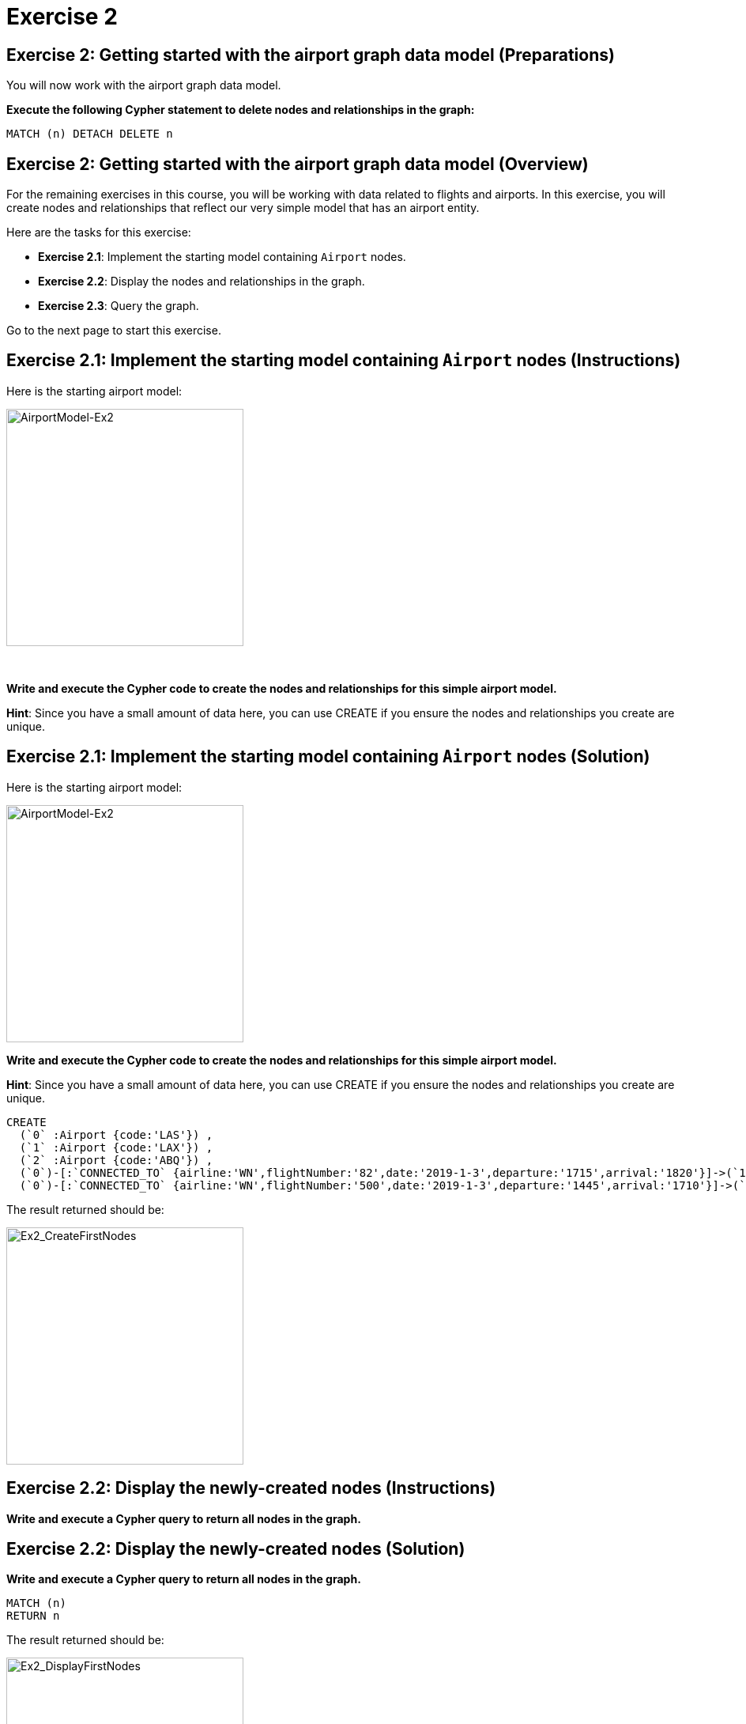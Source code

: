 = Exercise 2
:icons: font

== Exercise 2: Getting started with the airport graph data model (Preparations)

You will now work with the airport graph data model.

*Execute the following Cypher statement to delete nodes and relationships in the graph:*

[source,cypher]
----
MATCH (n) DETACH DELETE n
----

== Exercise 2: Getting started with the airport graph data model (Overview)

For the remaining exercises in this course, you will be working with data related to flights and airports.
In this exercise, you will create nodes and relationships that reflect our very simple  model that has an airport entity.

Here are the tasks for this exercise:

* *Exercise 2.1*: Implement the starting model containing `Airport` nodes.
* *Exercise 2.2*: Display the nodes and relationships in the graph.
* *Exercise 2.3*: Query the graph.

Go to the next page to start this exercise.

== Exercise 2.1: Implement the starting model containing `Airport` nodes (Instructions)

Here is the starting airport model:

[.thumb]
image::{guides}/img/AirportModel-Ex2.png[AirportModel-Ex2,width=300]

{nbsp} +

*Write and execute the Cypher code to create the nodes and relationships for this simple airport model.*

*Hint*: Since you have a small amount of data here, you can use CREATE if you ensure the nodes and relationships you create are unique.

== Exercise 2.1: Implement the starting model containing `Airport` nodes  (Solution)

Here is the starting airport model:

[.thumb]
image::{guides}/img/AirportModel-Ex2.png[AirportModel-Ex2,width=300]

*Write and execute the Cypher code to create the nodes and relationships for this simple airport model.*

*Hint*: Since you have a small amount of data here, you can use CREATE if you ensure the nodes and relationships you create are unique.

[source, cypher]
----
CREATE
  (`0` :Airport {code:'LAS'}) ,
  (`1` :Airport {code:'LAX'}) ,
  (`2` :Airport {code:'ABQ'}) ,
  (`0`)-[:`CONNECTED_TO` {airline:'WN',flightNumber:'82',date:'2019-1-3',departure:'1715',arrival:'1820'}]->(`1`),
  (`0`)-[:`CONNECTED_TO` {airline:'WN',flightNumber:'500',date:'2019-1-3',departure:'1445',arrival:'1710'}]->(`2`)
----

The result returned should be:

[.thumb]
image::{guides}/img/Ex2_CreateFirstNodes.png[Ex2_CreateFirstNodes,width=300]


== Exercise 2.2: Display the newly-created nodes (Instructions)

*Write and execute a Cypher query to return all nodes in the graph.*

== Exercise 2.2: Display the newly-created nodes (Solution)

*Write and execute a Cypher query to return all nodes in the graph.*

[source, cypher]
----
MATCH (n)
RETURN n
----

The result returned should be:

[.thumb]
image::{guides}/img/Ex2_DisplayFirstNodes.png[Ex2_DisplayFirstNodes,width=300]

== Exercise 2.3: Query the graph (Instructions)

*Write and execute a Cypher query to return all connections leaving LAS.*

== Exercise 2.3: Query the graph (Solution)

*Write and execute a Cypher query to return all connections leaving LAS.*

[source, cypher]
----
MATCH connection = (:Airport {code: 'LAS'})-[:CONNECTED_TO]->(:Airport)
RETURN connection
----

The result returned should be:

[.thumb]
image::{guides}/img/Ex2_LASConnections.png[Ex2_LASConnections,width=300]

== Exercise 2: Getting started with the airport graph data model (Summary)

In this exercise, you created the initial graph for the airport graph data model that you will be working with.
This graph is just a start. In the next exercise you will load more data into the graph.


pass:a[<a play-topic='{guides}/03.html'>Continue to Exercise 3</a>]
